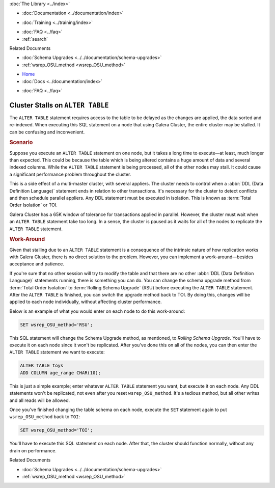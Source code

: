 .. meta::
   :title: Troubleshooting Galera when Stalls on ALTER
   :description: "For huge tables, an ALTER TABLE statement can cause a Galera Cluster to stall. There is a work-around, though."
   :language: en-US
   :keywords: cluster stalls, alter table, performance drain
   :copyright: Codership Oy, 2014 - 2021. All Rights Reserved.


.. container:: left-margin

   .. container:: left-margin-top

      :doc:`The Library <../index>`

   .. container:: left-margin-content

      - :doc:`Documentation <../documentation/index>`

      .. cssclass:: here

         - :doc:`Knowledge Base <./index>`

      - :doc:`Training <../training/index>`

      .. cssclass:: sub-links

         - :doc:`Training Courses <../training/courses/index>`
         - :doc:`Tutorial Articles <../training/tutorials/index>`
         - :doc:`Training Videos <../training/videos/index>`

      - :doc:`FAQ <../faq>`
      - :ref:`search`

      Related Documents

      - :doc:`Schema Upgrades <../../documentation/schema-upgrades>`
      - :ref:`wsrep_OSU_method <wsrep_OSU_method>`

.. container:: top-links

   - `Home <https://galeracluster.com>`_
   - :doc:`Docs <../documentation/index>`

   .. cssclass:: here

      - :doc:`KB <./index>`

   .. cssclass:: nav-wider

      - :doc:`Training <../training/index>`

   - :doc:`FAQ <../faq>`


.. cssclass:: library-article
.. _`kb-trouble-stall-on-alter`:

==================================
Cluster Stalls on ``ALTER TABLE``
==================================

.. rst-class:: article-stats

   Length: 519 words; Published: April 1, 2014; Updated: October 30, 2019; Category: Schema & SQL; Type: Troubleshooting

The ``ALTER TABLE`` statement requires access to the table to be delayed as the changes are applied, the data sorted and re-indexed.  When executing this SQL statement on a node that using Galera Cluster, the entire cluster may be stalled. It can be confusing and inconvenient.


.. rst-class:: section-heading
.. rubric:: Scenario

Suppose you execute an ``ALTER TABLE`` statement on one node, but it takes a long time to execute |---| at least, much longer than expected. This could be because the table which is being altered contains a huge amount of data and several indexed columns.  While the ``ALTER TABLE`` statement is being processed, all of the other nodes may stall. It could cause a significant performance problem throughout the cluster.

This is a side effect of a multi-master cluster, with several appliers.  The cluster needs to control when a :abbr:`DDL (Data Definition Language)` statement ends in relation to other transactions. It's necessary for the cluster to detect conflicts and then schedule parallel appliers.  Any DDL statement must be executed in isolation. This is known as :term:`Total Order Isolation` or TOI.

Galera Cluster has a 65K window of tolerance for transactions applied in parallel. However, the cluster must wait when an ``ALTER TABLE`` statement take too long.  In a sense, the cluster is paused as it waits for all of the nodes to replicate the ``ALTER TABLE`` statement.


.. rst-class:: section-heading
.. rubric:: Work-Around

Given that stalling due to an ``ALTER TABLE`` statement is a consequence of the intrinsic nature of how replication works with Galera Cluster, there is no direct solution to the problem.  However, you can implement a work-around |---| besides acceptance and patience.

If you're sure that no other session will try to modify the table and that there are no other :abbr:`DDL (Data Definition Language)` statements running, there is something you can do.  You can change the schema upgrade method from :term:`Total Order Isolation` to :term:`Rolling Schema Upgrade` (RSU) before executing the ``ALTER TABLE`` statement. After the ``ALTER TABLE`` is finished, you can switch the upgrade method back to TOI. By doing this, changes will be applied to each node individually, without affecting cluster performance.

Below is an example of what you would enter on each node to do this work-around:

.. code-block:: mysql

   SET wsrep_OSU_method='RSU';

This SQL statement will change the Schema Upgrade method, as mentioned, to *Rolling Schema Upgrade*.  You'll have to execute it on each node since it won't be replicated.  After you've done this on all of the nodes, you can then enter the ``ALTER TABLE`` statement we want to execute:

.. code-block:: mysql

   ALTER TABLE toys
   ADD COLUMN age_range CHAR(10);


This is just a simple example; enter whatever ``ALTER TABLE`` statement you want, but execute it on each node.  Any DDL statements won't be replicated, not even after you reset ``wsrep_OSU_method``.  It's a tedious method, but all other writes and all reads will be allowed.

Once you've finished changing the table schema on each node, execute the ``SET`` statement again to put ``wsrep_OSU_method`` back to ``TOI``:

.. code-block:: mysql

   SET wsrep_OSU_method='TOI';

You'll have to execute this SQL statement on each node.  After that, the cluster should function normally, without any drain on performance.

.. container:: bottom-links

   Related Documents

   - :doc:`Schema Upgrades <../../documentation/schema-upgrades>`
   - :ref:`wsrep_OSU_method <wsrep_OSU_method>`

.. |---|   unicode:: U+2014 .. EM DASH
   :trim:
